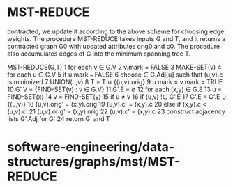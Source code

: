 * MST-REDUCE

contracted, we update it according to the above scheme for choosing edge
weights. The procedure MST-REDUCE takes inputs G and T, and it returns a
contracted graph G0 with updated attributes orig0 and c0. The procedure
also accumulates edges of G into the minimum spanning tree T.

MST-REDUCE(G,T) 1 for each v ∈ G.V 2 v.mark = FALSE 3 MAKE-SET(v) 4 for
each u ∈ G.V 5 if u.mark === FALSE 6 choose ∈ G.Adj[u] such that (u,v).c
is minimized 7 UNION(u,v) 8 T = T ∪ {(u,v).orig} 9 u.mark = v.mark =
TRUE 10 G'.V = {FIND-SET(v) : v ∈ G.V} 11 G'.E = ∅ 12 for each (x,y) ∈
G.E 13 u = FIND-SET(x) 14 v = FIND-SET(y) 15 if u ≠ v 16 if (u,v) !∈
G'.E 17 G'.E = G'.E ∪ {(u,v)} 18 (u,v).orig' = (x,y).orig 19 (u,v).c' =
(x,y).c 20 else if (x,y).c < (u,v).c' 21 (u,v).orig' = (x,y).orig 22
(u,v).c' = (x,y).c 23 construct adjacency lists G'.Adj for G' 24 return
G' and T

* software-engineering/data-structures/graphs/mst/MST-REDUCE

